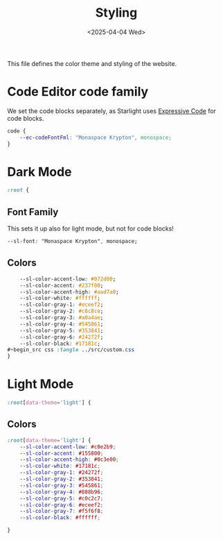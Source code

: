 #+TITLE: Styling
#+DATE: <2025-04-04 Wed>
#+hugo_section: docs/0_meta/0a_website_generation

This file defines the color theme and styling of the website.

* Code Editor code family

We set the code blocks separately, as Starlight uses [[https://expressive-code.com/][Expressive Code]] for code blocks.

#+begin_src css :tangle ../src/custom.css
code {
	--ec-codeFontFml: "Monaspace Krypton", monospace;
}
#+end_src

* Dark Mode

#+begin_src css :tangle ../src/custom.css
:root {
#+end_src

** Font Family

This sets it up also for light mode, but not for code blocks!

#+begin_src css :tangle ../src/custom.css
	--sl-font: "Monaspace Krypton", monospace;
#+end_src

** Colors

#+begin_src css :tangle ../src/custom.css
	--sl-color-accent-low: #072d00;
	--sl-color-accent: #237f00;
	--sl-color-accent-high: #aad7a0;
	--sl-color-white: #ffffff;
	--sl-color-gray-1: #eceef2;
	--sl-color-gray-2: #c6c8ce;
	--sl-color-gray-3: #a0a4ae;
	--sl-color-gray-4: #545861;
	--sl-color-gray-5: #353841;
	--sl-color-gray-6: #24272f;
	--sl-color-black: #17181c;
#+begin_src css :tangle ../src/custom.css
}
#+end_src

* Light Mode
#+begin_src css :tangle ../src/custom.css
:root[data-theme='light'] {
#+end_src

** Colors

#+begin_src css :tangle ../src/custom.css
:root[data-theme='light'] {
	--sl-color-accent-low: #c0e2b9;
	--sl-color-accent: #155800;
	--sl-color-accent-high: #0c3e00;
	--sl-color-white: #17181c;
	--sl-color-gray-1: #24272f;
	--sl-color-gray-2: #353841;
	--sl-color-gray-3: #545861;
	--sl-color-gray-4: #888b96;
	--sl-color-gray-5: #c0c2c7;
	--sl-color-gray-6: #eceef2;
	--sl-color-gray-7: #f5f6f8;
	--sl-color-black: #ffffff;
#+end_src

#+begin_src css :tangle ../src/custom.css
}
#+end_src

